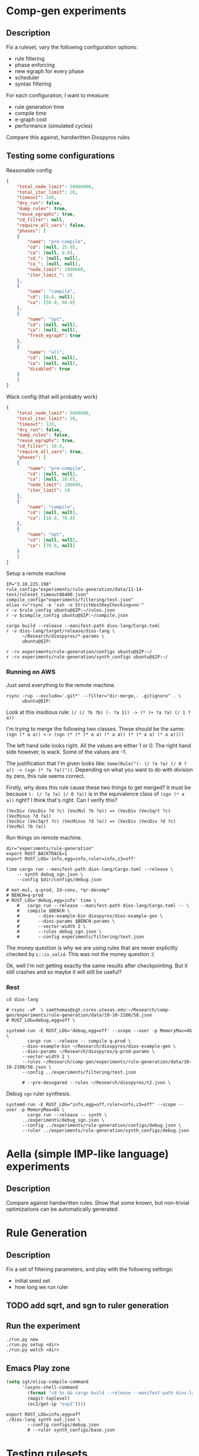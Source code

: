 * Comp-gen experiments

** Description

Fix a ruleset, vary the following configuration options:
- rule filtering
- phase enforcing
- new egraph for every phase
- scheduler
- syntax filtering

For each configuration, I want to measure:
- rule generation time
- compile time
- e-graph cost
- performance (simulated cycles)

Compare this against, handwritten Diospyros rules

** Testing some configurations

Reasonable config

#+begin_src json :file (ec2/tramp "west" "test.json") :results file silent
{
    "total_node_limit": 50000000,
    "total_iter_limit": 20,
    "timeout": 240,
    "dry_run": false,
    "dump_rules": true,
    "reuse_egraphs": true,
    "cd_filter": null, 
    "require_all_vars": false,
    "phases": [
	{
	    "name": "pre-compile",
	    "cd": [null, 25.0],
	    "ca": [null, 8.0],
	    "cd_": [null, null],
	    "ca_": [null, null],
	    "node_limit": 1000000,
	    "iter_limit_": 20
	},
	{
	    "name": "compile",
	    "cd": [0.0, null],
	    "ca": [50.0, 60.0]
	},
	{
	    "name": "opt",
	    "cd": [null, null],
	    "ca": [null, null],
	    "fresh_egraph": true
	},
	{
	    "name": "all",
	    "cd": [null, null],
	    "ca": [null, null],
	    "disabled": true
	}
    ]
}
#+end_src

Wack config (that will probably work)

#+begin_src json :file filtering/test.json :results file silent
{
    "total_node_limit": 5000000,
    "total_iter_limit": 20,
    "timeout": 120,
    "dry_run": false,
    "dump_rules": false,
    "reuse_egraphs": true,
    "cd_filter": 10.0,
    "require_all_vars": true,
    "phases": [
	{
	    "name": "pre-compile",
	    "cd": [null, null],
	    "ca": [null, 10.0],
	    "node_limit": 100000,
	    "iter_limit": 10
	},
	{
	    "name": "compile",
	    "cd": [null, null],
	    "ca": [10.0, 70.0]
	},
	{
	    "name": "opt",
	    "cd": [null, null],
	    "ca": [70.0, null]
	}
    ]
}
#+end_src

Setup a remote machine

#+begin_src async-shell :dir (magit-toplevel) :var IP=(ec2/get-ip "exp") :results output
IP="3.18.225.198" 
rule_config="experiments/rule-generation/data/11-14-test/ruleset_timeout86400.json"
compile_config="experiments/filtering/test.json"
alias r="rsync -e 'ssh -o StrictHostKeyChecking=no'"
r -v $rule_config ubuntu@$IP:~/rules.json
r -v $compile_config ubuntu@$IP:~/compile.json

cargo build --release --manifest-path dios-lang/Cargo.toml
r -v dios-lang/target/release/dios-lang \
      ~/Research/diospyros/*-params \
      ubuntu@$IP:

r -rv experiments/rule-generation/configs ubuntu@$IP:~/
r -rv experiments/rule-generation/synth_configs ubuntu@$IP:~/
#+end_src

#+RESULTS:
: #<buffer *ob-async-shell*>

*** Running on AWS

Just send everything to the remote machine.
#+name: rsync
#+begin_src shell :dir (magit-toplevel) :var IP=(ec2/get-ip "west") :results silent output
rsync -rvp --exclude='.git*' --filter="dir-merge,- .gitignore" . \
      ubuntu@$IP:
#+end_src

Look at this insidious rule: =(/ (/ ?b ?b) (- ?a 1)) -> (* (+ ?a ?a) (/ 1 ?a))=

I'm trying to merge the following two classes. These should be the same:
=(sgn (* a a)) <-> (sgn (* (* (* a a) (* a a)) (* (* a a) (* a a))))=

The left hand side looks right. All the values are either 1 or 0. The right hand side however, is wack. Some of the values are -1.

The justification that I'm given looks like: =Some(Rule("(- (/ ?a ?a) (/ 0 ?a)) -> (sgn (* ?a ?a))"))=. Depending on what you want to do with division by zero, this rule seems correct.

Firstly, why does this rule cause these two things to get merged? It must be because =(- (/ ?a ?a) (/ 0 ?a))= is in the equivalence class of =(sgn (* a a))= right? I think that's right. Can I verify this?

#+begin_example
(VecDiv (VecDiv ?d ?c) (VecMul ?b ?a)) => (VecDiv (VecSqrt ?c) (VecMinus ?d ?a))
(VecDiv (VecSqrt ?c) (VecMinus ?d ?a)) => (VecDiv (VecDiv ?d ?c) (VecMul ?b ?a))
#+end_example

Run things on remote machine.
#+begin_src async-shell :dir (ec2/tramp "west" "/" "home" "ubuntu") :results silent :ansi t
dir="experiments/rule-generation"
export RUST_BACKTRACE=1
export RUST_LOG='info,egg=info,ruler=info,z3=off'

time cargo run --manifest-path dios-lang/Cargo.toml --release \
    -- synth debug_sgn.json \
    --config $dir/configs/debug.json

# mat-mul, q-prod, 2d-conv, *qr-decomp*
# BENCH=q-prod
# RUST_LOG='debug,egg=info' time \
    # 	cargo run --release --manifest-path dios-lang/Cargo.toml -- \
    # 	compile $BENCH \
    # 	    --dios-example-bin diospyros/dios-example-gen \
    # 	    --dios-params $BENCH-params \
    # 	    --vector-width 2 \
    # 	    --rules debug_sgn.json \
    # 	    --config experiments/filtering/test.json
#+end_src

The money question is why we are using rules that are never explicitly checked by =L::is_valid=.
This was not the money question :(

Ok, well I'm not getting exactly the same results after checkpointing. But it still crashes and so maybe it will still be useful?

*** Rest

#+begin_src async-shell :dir (magit-toplevel) :results silent
cd dios-lang

# rsync -vP  \ samthomas@sgt.csres.utexas.edu:~/Research/comp-gen/experiments/rule-generation/data/10-10-2108/58.json 
# RUST_LOG=debug,egg=off \

systemd-run -E RUST_LOG='debug,egg=off' --scope --user -p MemoryMax=4G \
	    cargo run --release -- compile q-prod \
      --dios-example-bin ~/Research/diospyros/dios-example-gen \
      --dios-params ~/Research/diospyros/q-prod-params \
      --vector-width 2 \
      --rules ~/Research/comp-gen/experiments/rule-generation/data/10-10-2108/58.json \
      --config ../experiments/filtering/test.json

      # --pre-desugared --rules ~/Research/diospyros/t2.json \
#+end_src

Debug =sgn= ruler synthesis.
#+begin_src async-shell :dir (concat (magit-toplevel) "dios-lang") :results silent
systemd-run -E RUST_LOG="info,egg=off,ruler=info,z3=off" --scope --user -p MemoryMax=6G \
	    cargo run --release -- synth \
      ../experiments/debug_sgn.json \
      --config ../experiments/rule-generation/configs/debug.json \
      --ruler ../experiments/rule-generation/synth_configs/debug.json
#+end_src

* Aella (simple IMP-like language) experiments

** Description

Compare against handwritten rules. Show that some known, but non-trivial optimizations can be automatically generated.

* Rule Generation

** Description

Fix a set of filtering parameters, and play with the following settings:
- initial seed set
- how long we run ruler

** TODO add sqrt, and sgn to ruler generation

** Run the experiment

#+begin_src async-shell :dir rule-generation
./run.py new
./run.py setup <dir>
./run.py watch <dir>
#+end_src

** Emacs Play zone

#+begin_src emacs-lisp :results silent
(setq sgt/elisp-compile-command
      '(async-shell-command
        (format "cd %s && cargo build --release --manifest-path dios-lang/Cargo.toml && rsync -vP dios-lang/target/release/dios-lang ubuntu@%s:"
		(magit-toplevel)
		(ec2/get-ip "exp1"))))
#+end_src

#+begin_src async-shell :dir (ec2/tramp "exp" "/" "home" "ubuntu") :results silent :ansi t
export RUST_LOG=info,egg=off
./dios-lang synth out.json \
	    --config configs/debug.json
	    # --ruler synth_configs/base.json
#+end_src

* Testing rulesets

** Params

Mat mul params

#+begin_src json :file (ec2/tramp "exp" "/" "home" "ubuntu" "mat-mul-params") :results silent
{
  "A-rows": 3,
  "A-cols": 3,
  "B-rows": 2,
  "B-cols": 2,
  "reg-size": 4
}
#+end_src

** Running

#+begin_src async-shell :dir (magit-toplevel) :var IP=(ec2/get-ip "exp") :results silent :ansi t :name comp
rule_config="experiments/rule-generation/data/11-14-test/ruleset_timeout432000.json"
compile_config="experiments/filtering/test.json"

function rs() {
    rsync -e 'ssh -o StrictHostKeyChecking=no' -v $@
}

# r $rule_config ubuntu@$IP:~/rules.json
# rs $compile_config ubuntu@$IP:~/compile.json
# rs "experiments/original_dios_rules.json" ubuntu@$IP:~/original_dios_rules.json
# rs "experiments/manual_expansion/manual_rules.json" ubuntu@$IP:~/manual_rules.json
# rs "experiments/manual_expansion/expanding_rules.json" ubuntu@$IP:~/expanding.json

cargo build --release --manifest-path dios-lang/Cargo.toml
rs dios-lang/target/release/dios-lang ubuntu@$IP:
# r ~/Research/diospyros/*-params ubuntu@$IP:

# r -r experiments/rule-generation/configs ubuntu@$IP:~/
# r -r experiments/rule-generation/synth_configs ubuntu@$IP:~/
#+end_src

#+begin_src async-shell :results silent :dir (ec2/tramp "exp" "/" "home" "ubuntu") :ansi t :name comp
export RUST_BACKTRACE=1
export RUST_LOG='debug,egg=info'
bench="mat-mul"
./dios-lang \
    compile $bench \
    --dios-bin diospyros/dios \
    --dios-example-bin diospyros/dios-example-gen \
    --dios-params $bench-params-2x2_2x2_r4 \
    --vector-width 4 \
    --rules rules.json \
    --config compile.json
#+end_src

Local version

#+begin_src async-shell :results silent :dir (magit-toplevel) :ansi t :name comp
export RUST_BACKTRACE=1
export RUST_LOG='debug,egg=info'
bench="q-prod"
cargo run --release --manifest-path=dios-lang/Cargo.toml -- \
    compile $bench \
    --dios-bin ../diospyros/dios \
    --dios-example-bin ../diospyros/dios-example-gen \
    --dios-params ../diospyros/$bench-params \
    --vector-width 4 \
    --rules experiments/rule-generation/data/11-14-test/ruleset_timeout432000.json \
    --config experiments/compile_alt_cost.json --alt-cost
    # --config experiments/compile.json
#+end_src

* Fixing the Diospyros backend

The backend doesn't correctly compile Vector expressions that have accesses to different memories. I'm not yet entirely sure that this is even a valid thing to do? But if it is, it would be very nice to fix.

#+begin_src emacs-lisp :tangle (concat (magit-toplevel) "/../diospyros/fix-backend-out/res.rkt") :mkdirp t
(Concat
 (VecAdd
  (VecMul (Vec 1 (Get I 0) (Get F 1) 1) (Vec 0 (Get F 1) (Get I 1) 0))
  (VecMul
   (LitVec (Get F 0) (Get F 0) (Get F 0) (Get F 1))
   (LitVec (Get I 0) (Get I 1) (Get I 2) (Get I 2))))
 (Concat
  (VecAdd
   (VecAdd
    (VecMul (Vec 0 (Get I 4) (Get I 1) 1)
            (Vec 1 (Get F 0) (Get F 3) 0))
    (VecMul (Vec 1 (Get F 1) (Get F 2) 1)
            (Vec 0 (Get I 3) (Get I 2) 0)))
   (VecAdd
    (VecMul
     (LitVec (Get F 0) (Get F 3) (Get F 1) (Get F 1))
     (LitVec (Get I 3) (Get I 0) (Get I 4) (Get I 5)))
    (VecMul
     (LitVec (Get I 0) (Get I 1) (Get I 5) (Get I 2))
     (LitVec (Get F 2) (Get F 2) (Get F 0) (Get F 3)))))
  (Concat
   (VecAdd
    (VecMul (Vec 0 (Get F 3) (Get F 3) 1) (Vec 1 (Get I 3) (Get I 4) 0))
    (VecAdd
     (VecMul
      (LitVec (Get F 2) (Get F 2) (Get F 2) (Get F 3))
      (LitVec (Get I 3) (Get I 4) (Get I 5) (Get I 5)))
     (VecAdd
      (VecMul (Vec 1 (Get F 0) (Get F 1) 1) (Vec 0 (Get I 7) (Get I 7) 0))
      (VecMul
       (LitVec (Get I 6) (Get I 6) (Get I 8) (Get I 8))
       (LitVec (Get F 0) (Get F 1) (Get F 0) (Get F 1))))))
   (VecAdd
    (VecMul
     (Vec 1 (Get F 2) (Get F 3) 1)
     (Vec 0 (Get I 7) (Get I 7) 0))
    (VecMul
     (LitVec (Get F 2) (Get F 3) (Get F 2) (Get F 3))
     (LitVec (Get I 6) (Get I 6) (Get I 8) (Get I 8)))))))

;; (Concat
;;  (VecMAC
;;   (VecMul (LitVec 0 (Get I 0) (Get I 1) 0) (LitVec 0 (Get F 1) (Get F 1) 0))
;;   (LitVec (Get I 0) (Get I 1) (Get I 2) (Get I 2))
;;   (LitVec (Get F 0) (Get F 0) (Get F 0) (Get F 1)))
;;  (Concat
;;   (VecAdd
;;    (VecMul
;;     (LitVec (Get I 0) (Get I 0) (Get I 1) (Get I 2))
;;     (LitVec (Get F 2) (Get F 3) (Get F 3) (Get F 3)))
;;    (VecAdd
;;     (VecMul (LitVec 0 (Get I 1) (Get I 2) 0) (LitVec 0 (Get F 2) (Get F 2) 0))
;;     (VecMAC
;;      (VecMul (LitVec 0 (Get I 3) (Get I 4) 0) (LitVec 0 (Get F 1) (Get F 1) 0))
;;      (LitVec (Get I 3) (Get I 4) (Get I 5) (Get I 5))
;;      (LitVec (Get F 0) (Get F 0) (Get F 0) (Get F 1)))))
;;   (Concat
;;    (VecAdd
;;     (VecMul
;;      (LitVec (Get I 3) (Get I 3) (Get I 4) (Get I 5))
;;      (LitVec (Get F 2) (Get F 3) (Get F 3) (Get F 3)))
;;     (VecAdd
;;      (VecMul (LitVec 0 (Get I 4) (Get I 5) 0) (LitVec 0 (Get F 2) (Get F 2) 0))
;;      (VecMAC
;;       (VecMul (LitVec 0 (Get I 6) (Get I 7) 0) (LitVec 0 (Get F 1) (Get F 1) 0))
;;       (LitVec (Get I 6) (Get I 7) (Get I 8) (Get I 8))
;;       (LitVec (Get F 0) (Get F 0) (Get F 0) (Get F 1)))))
;;    (VecMAC
;;     (VecMul (LitVec 0 (Get I 6) (Get I 7) 0) (LitVec 0 (Get F 3) (Get F 3) 0))
;;     (LitVec (Get I 6) (Get I 7) (Get I 8) (Get I 8))
;;     (LitVec (Get F 2) (Get F 2) (Get F 2) (Get F 3))))))
#+end_src

#+begin_src async-shell :dir (concat (magit-toplevel) "/../diospyros") :results silent :name dios
EXP=~/Research/comp-gen/server/completed/mat-mul_16x16_16x16/0/results
make dios
./dios -w 4 --egg --suppress-git \
    -o $EXP/kernel.c \
    $EXP
#+end_src

#+begin_src async-shell :dir (magit-toplevel) :results silent :ansi t
IP="3.18.225.198"
rsync -e 'ssh -o StrictHostKeyChecking=no' -v \
      ubuntu@$IP:~/q-prod-out/kernel.c \
      samthomas@sgt.csres.utexas.edu:~/Research/comp-gen/experiments/cycle-estimation/q-prod/
#+end_src

* Some ruler 2.0 rules

#+begin_example
(* ?b ?a) ==> (* ?a ?b)
(+ ?b ?a) ==> (+ ?a ?b)
(neg (neg ?a)) ==> ?a
(- ?a ?a) ==> 0
(* ?a 1) ==> ?a
?a ==> (+ 0 ?a)
?a ==> (- ?a 0)
(- 0 ?a) ==> (neg ?a)
(* 0 ?a) ==> 0
(- (* ?a ?b) ?a) ==> (* ?a (- ?b 1))
(+ ?a (* ?b ?a)) ==> (* (+ ?b 1) ?a)
(- ?b (* ?b ?a)) ==> (* ?b (- 1 ?a))
(* ?b (+ ?a ?a)) ==> (* (+ ?b ?b) ?a)
(* ?b (neg ?a)) ==> (neg (* ?b ?a))
(* ?b (neg ?a)) ==> (* (neg ?b) ?a)
(- (+ ?c ?b) ?a) ==> (- ?c (- ?a ?b))
(+ ?c (+ ?b ?a)) ==> (+ (+ ?c ?b) ?a)
(- ?c (- ?b ?a)) ==> (- ?a (- ?b ?c))
(* ?c (* ?b ?a)) ==> (* ?b (* ?a ?c))
(* ?b (- (+ 1 1) ?a)) ==> (+ ?b (- ?b (* ?a ?b)))
(- (* ?b ?a) 0) ==> (* ?a ?b)
(* 0 (- ?b ?a)) ==> (- ?a ?a)
(* (- ?b ?a) (+ ?b ?a)) ==> (- (* ?b ?b) (* ?a ?a))
(- (* (+ ?c ?b) ?a) 0) ==> (* (+ ?c ?b) ?a)
(* ?c (* ?b ?a)) ==> (- (* ?c (* ?b ?a)) 0)
(* ?c (* ?b ?a)) ==> (* ?a (- (* ?c ?b) 0))
(* 0 (+ ?c (+ ?b ?a))) ==> (- ?c ?c)
(* 0 (- ?c (+ ?b ?a))) ==> (- ?b ?b)
(- ?c (* 0 (+ ?b ?a))) ==> ?c
(+ ?c (* 0 (- ?b ?a))) ==> ?c
(* ?d (* ?c (* ?b ?a))) ==> (* (* ?c (* ?b ?d)) ?a)
(* (* (* ?d ?c) ?b) ?a) ==> (* (* (* ?a ?b) ?c) ?d)
(* (* (* ?d ?c) ?b) ?a) ==> (* (* (* ?c ?a) ?d) ?b)
(* (* (* ?d ?c) ?b) ?a) ==> (* (* (* ?d ?b) ?c) ?a)
(* (* (* ?d ?c) ?b) ?a) ==> (* (* (* ?b ?c) ?d) ?a)
(* (* ?d ?c) (* ?b ?a)) ==> (* (* ?d ?b) (* ?a ?c))
(* ?d (* (* ?c ?b) ?a)) ==> (* (* (* ?d ?b) ?a) ?c)
(* ?d (* ?c (* ?b ?a))) ==> (* ?a (* ?d (* ?b ?c)))
(* ?d (* (* ?c ?b) ?a)) ==> (* ?a (* ?c (* ?b ?d)))
(+ ?d (+ ?c (+ ?b ?a))) ==> (+ ?d (+ ?b (+ ?a ?c)))
(+ ?d (+ ?c (+ ?b ?a))) ==> (+ ?d (+ ?c (+ ?a ?b)))
(+ ?d (+ ?c (+ ?b ?a))) ==> (+ ?b (+ ?c (+ ?a ?d)))
(- (* ?d (* ?c ?b)) ?a) ==> (- (* ?b (* ?d ?c)) ?a)
(- (* ?d (* ?c ?b)) ?a) ==> (- (* (* ?c ?b) ?d) ?a)
(- (* ?d (- ?c ?b)) ?a) ==> (- (* (- ?c ?b) ?d) ?a)
(- ?d (- (* ?c ?b) ?a)) ==> (- ?d (- (* ?b ?c) ?a))
(- (* ?d ?c) (* ?b ?a)) ==> (- (* ?c ?d) (* ?b ?a))
(- (* ?d ?c) (* ?b ?a)) ==> (- (* ?d ?c) (* ?a ?b))
(* (- ?d ?c) (- ?b ?a)) ==> (* (- ?c ?d) (- ?a ?b))
(* (- ?d ?c) (- ?b ?a)) ==> (* (- ?b ?a) (- ?d ?c))
(+ ?d (+ ?c (* ?b ?a))) ==> (+ ?d (+ ?c (* ?a ?b)))
(+ ?d (+ ?c (* ?b ?a))) ==> (+ ?c (+ ?d (* ?a ?b)))
(+ ?d (+ ?c (* ?b ?a))) ==> (+ (* ?a ?b) (+ ?d ?c))
(+ (* ?d ?c) (+ ?b ?a)) ==> (+ ?a (+ (* ?d ?c) ?b))
(+ (* ?d ?c) (+ ?b ?a)) ==> (+ ?b (+ (* ?c ?d) ?a))
(+ ?d (+ (* ?c ?b) ?a)) ==> (+ ?a (+ (* ?b ?c) ?d))
(+ ?d (+ (* ?c ?b) ?a)) ==> (+ ?a (+ (* ?c ?b) ?d))
(* (+ ?d ?c) (+ ?b ?a)) ==> (* (+ ?a ?b) (+ ?c ?d))
(* (+ ?d ?c) (+ ?b ?a)) ==> (* (+ ?c ?d) (+ ?b ?a))
(* (+ ?d (+ ?c ?b)) ?a) ==> (* (+ ?b (+ ?c ?d)) ?a)
(* (+ ?d (+ ?c ?b)) ?a) ==> (* (+ ?d (+ ?b ?c)) ?a)
(* (+ ?d (+ ?c ?b)) ?a) ==> (* ?a (+ ?d (+ ?c ?b)))
(* (+ ?d (+ ?c ?b)) ?a) ==> (* ?a (+ ?c (+ ?d ?b)))
(* ?d (+ ?c (+ ?b ?a))) ==> (* ?d (+ ?b (+ ?c ?a)))
(* ?d (- (* ?c ?b) ?a)) ==> (* ?d (- (* ?b ?c) ?a))
(* ?d (- (* ?c ?b) ?a)) ==> (* (- (* ?c ?b) ?a) ?d)
(* (+ ?d (* ?c ?b)) ?a) ==> (* (+ ?d (* ?b ?c)) ?a)
(* ?d (+ ?c (* ?b ?a))) ==> (* ?d (+ ?c (* ?a ?b)))
(* (+ ?d (* ?c ?b)) ?a) ==> (* ?a (+ ?d (* ?c ?b)))
(* (+ ?d (* ?c ?b)) ?a) ==> (* (+ (* ?c ?b) ?d) ?a)
(* ?d (+ ?c (* ?b ?a))) ==> (* (+ (* ?b ?a) ?c) ?d)
(* ?d (+ ?c (* ?b ?a))) ==> (* ?d (+ (* ?b ?a) ?c))
(* ?d (+ (* ?c ?b) ?a)) ==> (* ?d (+ (* ?b ?c) ?a))
(* ?d (+ (* ?c ?b) ?a)) ==> (* (+ (* ?c ?b) ?a) ?d)
(- (* ?d ?c) (- ?b ?a)) ==> (- (* ?c ?d) (- ?b ?a))
(+ (* (* ?d ?c) ?b) ?a) ==> (+ (* (* ?c ?d) ?b) ?a)
(+ (* (* ?d ?c) ?b) ?a) ==> (+ (* (* ?b ?c) ?d) ?a)
(+ (* (* ?d ?c) ?b) ?a) ==> (+ ?a (* (* ?b ?d) ?c))
(+ ?d (* (* ?c ?b) ?a)) ==> (+ ?d (* ?a (* ?b ?c)))
(+ ?d (* ?c (* ?b ?a))) ==> (+ ?d (* ?b (* ?a ?c)))
(+ ?d (* (* ?c ?b) ?a)) ==> (+ (* ?b (* ?a ?c)) ?d)
(+ ?d (* (* ?c ?b) ?a)) ==> (+ (* ?c (* ?b ?a)) ?d)
(+ (* ?d (* ?c ?b)) ?a) ==> (+ (* ?b (* ?c ?d)) ?a)
(* (- ?d (- ?c ?b)) ?a) ==> (* ?a (- ?d (- ?c ?b)))
(* (* ?d (- ?c ?b)) ?a) ==> (* (* ?a (- ?c ?b)) ?d)
(* (* ?d (- ?c ?b)) ?a) ==> (* ?d (* ?a (- ?c ?b)))
(* ?d (* ?c (- ?b ?a))) ==> (* (* (- ?b ?a) ?d) ?c)
(* ?d (* ?c (- ?b ?a))) ==> (* (- ?b ?a) (* ?c ?d))
(* (* ?d ?c) (- ?b ?a)) ==> (* (* ?c ?d) (- ?b ?a))
(* (- ?d ?c) (* ?b ?a)) ==> (* (* ?a ?b) (- ?d ?c))
(+ (* ?d ?c) (* ?b ?a)) ==> (+ (* ?c ?d) (* ?b ?a))
(+ (* ?d ?c) (* ?b ?a)) ==> (+ (* ?b ?a) (* ?d ?c))
(- ?d (* ?c (- ?b ?a))) ==> (- ?d (* (- ?b ?a) ?c))
(+ ?d (* ?c (+ ?b ?a))) ==> (+ ?d (* ?c (+ ?a ?b)))
(+ ?d (* ?c (+ ?b ?a))) ==> (+ ?d (* (+ ?b ?a) ?c))
(+ (* ?d (+ ?c ?b)) ?a) ==> (+ (* ?d (+ ?b ?c)) ?a)
(+ ?d (* ?c (+ ?b ?a))) ==> (+ (* ?c (+ ?b ?a)) ?d)
(+ ?d (* ?c (+ ?b ?a))) ==> (+ (* (+ ?a ?b) ?c) ?d)
(+ (* (+ ?d ?c) ?b) ?a) ==> (+ (* (+ ?c ?d) ?b) ?a)
(+ (* ?d (+ ?c ?b)) ?a) ==> (+ (* (+ ?c ?b) ?d) ?a)
(+ (* (+ ?d ?c) ?b) ?a) ==> (+ ?a (* (+ ?d ?c) ?b))
(+ ?d (+ ?c (- ?b ?a))) ==> (+ ?b (+ ?c (- ?d ?a)))
(+ ?d (+ ?c (- ?b ?a))) ==> (+ ?d (+ ?b (- ?c ?a)))
(+ ?d (+ ?c (- ?b ?a))) ==> (- (+ ?c (+ ?b ?d)) ?a)
(+ (- ?d (- ?c ?b)) ?a) ==> (+ ?b (- (+ ?d ?a) ?c))
(+ ?d (- (+ ?c ?b) ?a)) ==> (+ ?b (- (+ ?c ?d) ?a))
(+ ?d (+ ?c (- ?b ?a))) ==> (+ (- (+ ?c ?b) ?a) ?d)
(+ (- (+ ?d ?c) ?b) ?a) ==> (+ (- (+ ?d ?a) ?b) ?c)
(+ (- (+ ?d ?c) ?b) ?a) ==> (- (+ ?a (+ ?c ?d)) ?b)
(+ (- (+ ?d ?c) ?b) ?a) ==> (+ (- (+ ?a ?d) ?b) ?c)
(+ ?d (- (+ ?c ?b) ?a)) ==> (+ ?b (- (+ ?d ?c) ?a))
(+ (- (+ ?d ?c) ?b) ?a) ==> (+ ?c (- (+ ?a ?d) ?b))
(- ?d (- (- ?c ?b) ?a)) ==> (+ ?a (+ (- ?b ?c) ?d))
(+ ?d (+ (- ?c ?b) ?a)) ==> (+ ?d (- (+ ?a ?c) ?b))
(+ ?d (- ?c (- ?b ?a))) ==> (+ (- ?c ?b) (+ ?a ?d))
(+ (- ?d ?c) (+ ?b ?a)) ==> (+ (- ?d ?c) (+ ?a ?b))
(+ ?d (- (+ ?c ?b) ?a)) ==> (+ (- ?b ?a) (+ ?c ?d))
(* (* ?d (+ ?c ?b)) ?a) ==> (* (* ?a (+ ?b ?c)) ?d)
(* (* ?d (+ ?c ?b)) ?a) ==> (* (* ?a (+ ?c ?b)) ?d)
(* (* ?d (+ ?c ?b)) ?a) ==> (* (+ ?c ?b) (* ?a ?d))
(* (* ?d ?c) (+ ?b ?a)) ==> (* (* ?c ?d) (+ ?a ?b))
(* (+ ?d ?c) (* ?b ?a)) ==> (* (* ?b ?a) (+ ?d ?c))
(* ?d (* (+ ?c ?b) ?a)) ==> (* ?a (* (+ ?c ?b) ?d))
(* ?d (* ?c (+ ?b ?a))) ==> (* (* (+ ?a ?b) ?d) ?c)
(* (* (+ ?d ?c) ?b) ?a) ==> (* (+ ?c ?d) (* ?a ?b))
(* ?d (* (+ ?c ?b) ?a)) ==> (* ?d (* (+ ?b ?c) ?a))
(- ?d (- (+ ?c ?b) ?a)) ==> (- (+ (- ?d ?c) ?a) ?b)
(- ?d (- (+ ?c ?b) ?a)) ==> (- (+ ?a ?d) (+ ?c ?b))
(+ (- ?d (+ ?c ?b)) ?a) ==> (+ (- (- ?a ?b) ?c) ?d)
(+ (- ?d (+ ?c ?b)) ?a) ==> (+ ?d (- (- ?a ?b) ?c))
(+ ?d (- ?c (+ ?b ?a))) ==> (+ (- ?d ?b) (- ?c ?a))
(+ ?d (- ?c (+ ?b ?a))) ==> (+ ?c (- ?d (+ ?b ?a)))
(+ (- ?d ?c) (- ?b ?a)) ==> (- (+ ?b (- ?d ?a)) ?c)
(- (+ ?d ?c) (+ ?b ?a)) ==> (+ (- ?c ?a) (- ?d ?b))
(+ (- ?d ?c) (- ?b ?a)) ==> (- ?d (- ?a (- ?b ?c)))
(- ?d (* (* ?c ?b) ?a)) ==> (- ?d (* (* ?a ?b) ?c))
(- ?d (* (* ?c ?b) ?a)) ==> (- ?d (* (* ?b ?c) ?a))
(- ?d (* ?c (* ?b ?a))) ==> (- ?d (* ?a (* ?b ?c)))
(- ?d (* (* ?c ?b) ?a)) ==> (- ?d (* ?b (* ?c ?a)))
(* ?d (- ?c (* ?b ?a))) ==> (* ?d (- ?c (* ?a ?b)))
(* ?d (- ?c (* ?b ?a))) ==> (* (- ?c (* ?b ?a)) ?d)
(- (- ?d ?c) (* ?b ?a)) ==> (- (- ?d ?c) (* ?a ?b))
(- (- (* ?d ?c) ?b) ?a) ==> (- (- (* ?c ?d) ?b) ?a)
(* (- (- ?d ?c) ?b) ?a) ==> (* ?a (- (- ?d ?c) ?b))
(* (- ?d ?c) (+ ?b ?a)) ==> (* (- ?d ?c) (+ ?a ?b))
(* (+ ?d ?c) (- ?b ?a)) ==> (* (+ ?c ?d) (- ?b ?a))
(* (- ?d ?c) (+ ?b ?a)) ==> (* (+ ?b ?a) (- ?d ?c))
(- (+ ?d ?c) (* ?b ?a)) ==> (- (+ ?c ?d) (* ?a ?b))
(- (+ ?d ?c) (* ?b ?a)) ==> (- (+ ?c ?d) (* ?b ?a))
(- ?d (- (* ?c ?b) ?a)) ==> (+ ?a (- ?d (* ?c ?b)))
(+ ?d (- ?c (* ?b ?a))) ==> (- (+ ?c ?d) (* ?a ?b))
(+ (- ?d (* ?c ?b)) ?a) ==> (+ (- ?a (* ?b ?c)) ?d)
(+ ?d (- ?c (* ?b ?a))) ==> (+ (- ?d (* ?b ?a)) ?c)
(+ (- ?d (* ?c ?b)) ?a) ==> (+ (- ?a (* ?c ?b)) ?d)
(+ (- ?d (* ?c ?b)) ?a) ==> (- (+ ?a ?d) (* ?c ?b))
(- ?d (* (+ ?c ?b) ?a)) ==> (- ?d (* (+ ?b ?c) ?a))
(- ?d (* (+ ?c ?b) ?a)) ==> (- ?d (* ?a (+ ?b ?c)))
(- (+ (* ?d ?c) ?b) ?a) ==> (- (+ (* ?c ?d) ?b) ?a)
(- (+ (* ?d ?c) ?b) ?a) ==> (+ (* ?c ?d) (- ?b ?a))
(+ (* ?d ?c) (- ?b ?a)) ==> (+ ?b (- (* ?c ?d) ?a))
(+ (* ?d ?c) (- ?b ?a)) ==> (+ ?b (- (* ?d ?c) ?a))
(- (+ ?d (* ?c ?b)) ?a) ==> (- (+ ?d (* ?b ?c)) ?a)
(+ ?d (- (* ?c ?b) ?a)) ==> (- (+ ?d (* ?c ?b)) ?a)
(+ ?d (- (* ?c ?b) ?a)) ==> (+ (- ?d ?a) (* ?b ?c))
(- (+ ?d (* ?c ?b)) ?a) ==> (+ (- ?d ?a) (* ?b ?c))
(+ (- ?d ?c) (* ?b ?a)) ==> (- (* ?b ?a) (- ?c ?d))
(+ ?d (- (* ?c ?b) ?a)) ==> (+ (- (* ?b ?c) ?a) ?d)
(+ ?d (- (* ?c ?b) ?a)) ==> (+ (- (* ?c ?b) ?a) ?d)
(+ (- ?d ?c) (* ?b ?a)) ==> (+ (- (* ?b ?a) ?c) ?d)
(- (* (+ ?d ?c) ?b) ?a) ==> (- (* (+ ?c ?d) ?b) ?a)
(- (* (+ ?d ?c) ?b) ?a) ==> (- (* ?b (+ ?c ?d)) ?a)
(* (- ?d (- ?c ?b)) ?a) ==> (* ?a (+ (- ?b ?c) ?d))
(* ?d (- ?c (- ?b ?a))) ==> (* ?d (+ ?a (- ?c ?b)))
(* ?d (- ?c (- ?b ?a))) ==> (* (+ ?c (- ?a ?b)) ?d)
(* (+ ?d (- ?c ?b)) ?a) ==> (* (+ (- ?c ?b) ?d) ?a)
(* ?d (+ ?c (- ?b ?a))) ==> (* ?d (- (+ ?b ?c) ?a))
(* ?d (- (+ ?c ?b) ?a)) ==> (* ?d (+ ?c (- ?b ?a)))
(* ?d (- (+ ?c ?b) ?a)) ==> (* ?d (+ (- ?b ?a) ?c))
(* ?d (+ (- ?c ?b) ?a)) ==> (* (- (+ ?a ?c) ?b) ?d)
(* ?d (+ ?c (- ?b ?a))) ==> (* (- (+ ?c ?b) ?a) ?d)
(* (- (+ ?d ?c) ?b) ?a) ==> (* (- (+ ?c ?d) ?b) ?a)
(* (+ (- ?d ?c) ?b) ?a) ==> (* (+ (- ?b ?c) ?d) ?a)
(* (- (+ ?d ?c) ?b) ?a) ==> (* (+ (- ?d ?b) ?c) ?a)
(+ (* ?d (- ?c ?b)) ?a) ==> (+ ?a (* ?d (- ?c ?b)))
(+ ?d (* ?c (- ?b ?a))) ==> (- ?d (* (- ?a ?b) ?c))
(+ ?d (* ?c (- ?b ?a))) ==> (+ (* (- ?b ?a) ?c) ?d)
(- ?d (* (- ?c ?b) ?a)) ==> (+ (* (- ?b ?c) ?a) ?d)
(- ?d (* (- ?c ?b) ?a)) ==> (+ ?d (* (- ?b ?c) ?a))
(+ (* (- ?d ?c) ?b) ?a) ==> (+ ?a (* (- ?d ?c) ?b))
(* ?c (* ?b ?a)) ==> (* (* ?c ?b) ?a)
(* ?c (* ?b ?a)) ==> (* ?c (* ?a ?b))
(+ ?c (+ ?b ?a)) ==> (+ ?a (+ ?b ?c))
(+ ?c (+ ?b ?a)) ==> (+ ?c (+ ?a ?b))
(+ (* ?c ?b) ?a) ==> (+ (* ?b ?c) ?a)
(+ (* ?c ?b) ?a) ==> (+ ?a (* ?b ?c))
(* (+ ?c ?b) ?a) ==> (* (+ ?b ?c) ?a)
(* (+ ?c ?b) ?a) ==> (* ?a (+ ?b ?c))
(* (- ?c ?b) ?a) ==> (* ?a (- ?c ?b))
(- (* ?c ?b) ?a) ==> (- (* ?b ?c) ?a)
(- ?c (- ?b ?a)) ==> (+ ?c (- ?a ?b))
(+ (- ?c ?b) ?a) ==> (+ (- ?a ?b) ?c)
(+ (- ?c ?b) ?a) ==> (+ ?c (- ?a ?b))
(+ ?c (- ?b ?a)) ==> (- (+ ?b ?c) ?a)
(- ?c (* ?b ?a)) ==> (- ?c (* ?a ?b))
(- ?c (+ ?b ?a)) ==> (- (neg (- ?b ?c)) ?a)
(- (- ?c ?b) (neg ?a)) ==> (- ?c (- ?b ?a))
(* (neg ?c) (- ?b ?a)) ==> (* ?c (- ?a ?b))
(- ?c (- ?b ?a)) ==> (- ?a (neg (- ?c ?b)))
(neg (- ?c (* ?b ?a))) ==> (- (* ?b ?a) ?c)
(+ ?c (+ ?b ?a)) ==> (- ?b (neg (+ ?c ?a)))
(- ?c (- ?b ?a)) ==> (neg (- (- ?b ?c) ?a))
(- ?c (+ ?b ?a)) ==> (+ ?c (neg (+ ?a ?b)))
(+ ?c (+ ?b ?a)) ==> (- (+ ?a ?c) (neg ?b))
(neg (- (* ?c ?b) ?a)) ==> (- ?a (* ?c ?b))
(- ?c (+ ?b ?a)) ==> (+ (neg (+ ?b ?a)) ?c)
(- ?c (+ ?b ?a)) ==> (- (+ ?c (neg ?b)) ?a)
(- (- ?c ?b) ?a) ==> (neg (+ ?a (- ?b ?c)))
(+ ?c (- ?b ?a)) ==> (+ (neg (- ?a ?b)) ?c)
(+ ?c (- ?b ?a)) ==> (+ ?b (neg (- ?a ?c)))
(+ (neg ?c) (+ ?b ?a)) ==> (+ ?a (- ?b ?c))
(* (- ?c ?b) ?a) ==> (* (+ ?c (neg ?b)) ?a)
(* ?c (- ?b ?a)) ==> (neg (* ?c (- ?a ?b)))
(* (+ ?c ?b) ?a) ==> (* ?a (- ?b (neg ?c)))
(+ ?c (* ?b ?a)) ==> (- (* ?b ?a) (neg ?c))
(+ (* ?c (neg ?b)) ?a) ==> (- ?a (* ?b ?c))
(- (* ?c ?b) ?a) ==> (+ (neg ?a) (* ?c ?b))
(+ ?c (* ?b ?a)) ==> (- ?c (* ?b (neg ?a)))
(- (neg (+ ?c ?b)) ?a) ==> (- (neg (+ ?c ?a)) ?b)
(- (neg (+ ?c ?b)) ?a) ==> (- (neg (+ ?b ?a)) ?c)
(- (neg (+ ?c ?b)) ?a) ==> (neg (+ ?c (+ ?a ?b)))
(- ?c (+ ?b ?a)) ==> (+ (neg ?a) (- ?c ?b))
(+ ?c (* (- ?b ?b) ?a)) ==> ?c
(+ ?c (* ?b (- ?a ?a))) ==> ?c
(- (* (- ?c ?c) ?b) ?a) ==> (neg ?a)
(+ ?b (- (- ?c ?b) ?a)) ==> (- ?c ?a)
(+ ?a (+ ?c (- ?b ?a))) ==> (+ ?c ?b)
(* (- ?c ?b) ?a) ==> (- (* ?a ?c) (* ?a ?b))
(* ?c (+ ?b ?a)) ==> (+ (* ?a ?c) (* ?b ?c))
(+ (* 0 (* ?c ?b)) ?a) ==> ?a
(+ ?c (* 0 (+ ?b ?a))) ==> ?c
(- ?c (* (* ?b ?a) 0)) ==> ?c
#+end_example

* Sending some experiments

#+begin_src async-shell :dir (magit-toplevel) :results none :var IP=(ec2/get-ip "exp")
cd server
rsync -rvp jobs -e 'ssh -o StrictHostKeyChecking=no' ubuntu@$IP:~/comp-gen/server
#+end_src

Reading the experiments back again

#+begin_src async-shell :dir (magit-toplevel) :results none :var IP=(ec2/get-ip "recover")
cd server
rsync -rvp -e 'ssh -o StrictHostKeyChecking=no' \
      ubuntu@$IP:~/comp-gen/server/completed/ \
      completed

rm -rf jobs-running
mkdir -p jobs-running
rsync -rvp -e 'ssh -o StrictHostKeyChecking=no' \
      ubuntu@$IP:~/comp-gen/server/jobs/ \
      jobs-running
#+end_src
